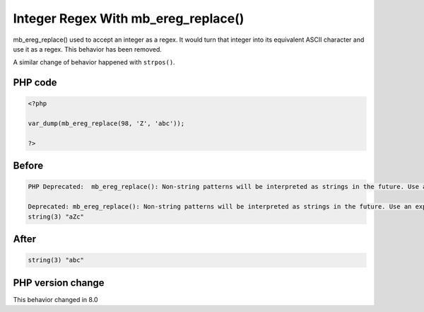 .. _`integer-regex-with-mb_ereg_replace()`:

Integer Regex With mb_ereg_replace()
====================================
.. meta::
	:description:
		Integer Regex With mb_ereg_replace(): mb_ereg_replace() used to accept an integer as a regex.
	:twitter:card: summary_large_image
	:twitter:site: @exakat
	:twitter:title: Integer Regex With mb_ereg_replace()
	:twitter:description: Integer Regex With mb_ereg_replace(): mb_ereg_replace() used to accept an integer as a regex
	:twitter:creator: @exakat
	:twitter:image:src: https://php-changed-behaviors.readthedocs.io/en/latest/_static/logo.png
	:og:image: https://php-changed-behaviors.readthedocs.io/en/latest/_static/logo.png
	:og:title: Integer Regex With mb_ereg_replace()
	:og:type: article
	:og:description: mb_ereg_replace() used to accept an integer as a regex
	:og:url: https://php-tips.readthedocs.io/en/latest/tips/mb_ereg_replaceWithInteger.html
	:og:locale: en

mb_ereg_replace() used to accept an integer as a regex. It would turn that integer into its equivalent ASCII character and use it as a regex. This behavior has been removed.



A similar change of behavior happened with ``strpos()``.



PHP code
________
.. code-block:: php

   <?php
   
   var_dump(mb_ereg_replace(98, 'Z', 'abc'));
   
   ?>

Before
______
.. code-block:: output

   PHP Deprecated:  mb_ereg_replace(): Non-string patterns will be interpreted as strings in the future. Use an explicit chr() call to preserve the current behavior in /codes/mb_ereg_replaceWithInteger.php on line 3
   
   Deprecated: mb_ereg_replace(): Non-string patterns will be interpreted as strings in the future. Use an explicit chr() call to preserve the current behavior in /codes/mb_ereg_replaceWithInteger.php on line 3
   string(3) "aZc" 
   

After
______
.. code-block:: output

   string(3) "abc" 
   


PHP version change
__________________
This behavior changed in 8.0


